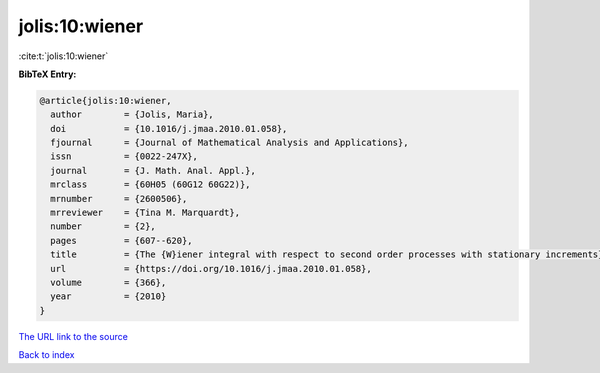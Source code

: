 jolis:10:wiener
===============

:cite:t:`jolis:10:wiener`

**BibTeX Entry:**

.. code-block:: bibtex

   @article{jolis:10:wiener,
     author        = {Jolis, Maria},
     doi           = {10.1016/j.jmaa.2010.01.058},
     fjournal      = {Journal of Mathematical Analysis and Applications},
     issn          = {0022-247X},
     journal       = {J. Math. Anal. Appl.},
     mrclass       = {60H05 (60G12 60G22)},
     mrnumber      = {2600506},
     mrreviewer    = {Tina M. Marquardt},
     number        = {2},
     pages         = {607--620},
     title         = {The {W}iener integral with respect to second order processes with stationary increments},
     url           = {https://doi.org/10.1016/j.jmaa.2010.01.058},
     volume        = {366},
     year          = {2010}
   }

`The URL link to the source <https://doi.org/10.1016/j.jmaa.2010.01.058>`__


`Back to index <../By-Cite-Keys.html>`__
